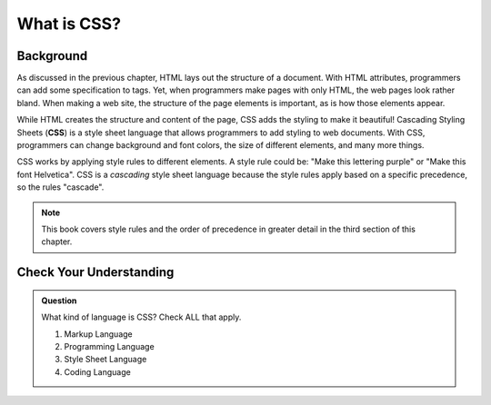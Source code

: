 What is CSS?
============

Background
----------

.. index:: ! css

As discussed in the previous chapter, HTML lays out the structure of a document.
With HTML attributes, programmers can add some specification to tags.
Yet, when programmers make pages with only HTML, the web pages look rather bland.
When making a web site, the structure of the page elements is important, as is how those elements appear.

While HTML creates the structure and content of the page, CSS adds the styling to make it beautiful!
Cascading Styling Sheets (**CSS**) is a style sheet language that allows programmers to add styling to web documents.
With CSS, programmers can change background and font colors, the size of different elements, and many more things.

CSS works by applying style rules to different elements.
A style rule could be: "Make this lettering purple" or "Make this font Helvetica".
CSS is a `cascading` style sheet language because the style rules apply based on a specific precedence, so the rules "cascade".

.. note::

   This book covers style rules and the order of precedence in greater detail in the third section of this chapter. 

Check Your Understanding
------------------------

.. admonition:: Question

   What kind of language is CSS? Check ALL that apply.

   #. Markup Language
   #. Programming Language
   #. Style Sheet Language
   #. Coding Language
